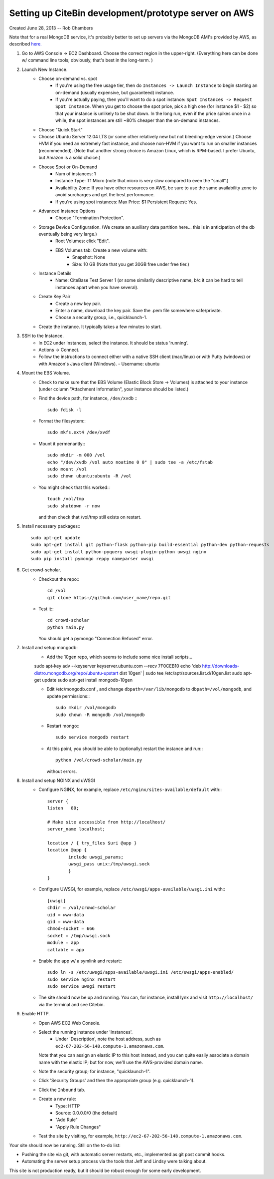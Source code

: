 Setting up CiteBin development/prototype server on AWS
------------------------------------------------------

Created June 28, 2013  -- Rob Chambers

Note that for a real MongoDB service, it's probably better to set up servers via the MongoDB AMI's
provided by AWS, as described `here. <http://docs.mongodb.org/ecosystem/tutorial/deploy-mongodb-from-aws-marketplace/#deploy-mongodb-from-aws-marketplace>`_

#) Go to AWS Console -> EC2 Dashboard. Choose the correct region in the upper-right. (Everything here can be done w/ command line tools; obviously, that's best in the long-term. )
#) Launch New Instance. 
    - Choose on-demand vs. spot
        - If you're using the free usage tier, then do ``Instances -> Launch Instance`` to begin starting an on-demand (usually expensive,
          but guaranteed) instance.
        - If you're actually paying, then you'll want to do a spot instance: ``Spot Instances -> Request Spot Instance``. When you get to 
          choose the spot price, pick a high one (for instance $1 - $2) so that your instance is unlikely to be shut down. In the long run,
          even if the price spikes once in a while, the spot instances are still ~80% cheaper than the on-demand instances.
    - Choose "Quick Start"
    - Choose Ubuntu Server 12.04 LTS (or some other relatively new but not bleeding-edge version.) Choose HVM if you need an extremely fast
      instance, and choose non-HVM if you want to run on smaller instances (recommended). (Note that another strong choice
      is Amazon Linux, which is RPM-based. I prefer Ubuntu, but Amazon is a solid choice.)
    - Choose Spot or On-Demand
        - Num of instances: 1
        - Instance Type: T1 Micro (note that micro is very slow compared to even the "small".)
        - Availability Zone: If you have other resources on AWS, be sure to use the same availability zone to avoid surcharges and
          get the best performance.
        - If you're using spot instances: Max Price: $1   Persistent Request: Yes.
    - Advanced Instance Options
        - Choose "Termination Protection".
    - Storage Device Configuration. (We create an auxiliary data partition here... this is in anticipation of the db eventually being very large.)
        - Root Volumes: click "Edit".
        - EBS Volumes tab: Create a new volume with:
            - Snapshot: None
            - Size: 10 GB (Note that you get 30GB free under free tier.)
    - Instance Details
        - Name: CiteBase Test Server 1    (or some similarily descriptive name, b/c it can be hard to tell instances apart when you have several).
    - Create Key Pair
        - Create a new key pair.
        - Enter a name, download the key pair. Save the .pem file somewhere safe/private.
        - Choose a security group, i.e., quicklaunch-1.
    - Create the instance. It typically takes a few minutes to start.
#) SSH to the Instance.
    - In EC2 under Instances, select the instance. It should be status 'running'.
    - Actions -> Connect.
    - Follow the instructions to connect either with a native SSH client (mac/linux) or with Putty (windows)
      or with Amazon's Java client (Windows). 
      - Username: ubuntu
#) Mount the EBS Volume.
    - Check to make sure that the EBS Volume (Elastic Block Store -> Volumes) is attached to your instance
      (under column "Attachment Information", your instance should be listed.)
    - Find the device path, for instance, ``/dev/xvdb`` :::
    
        sudo fdisk -l

    - Format the filesystem:::
    
    	sudo mkfs.ext4 /dev/xvdf
    	
    - Mount it permenantly:::
    
	sudo mkdir -m 000 /vol
	echo "/dev/xvdb /vol auto noatime 0 0" | sudo tee -a /etc/fstab
	sudo mount /vol
	sudo chown ubuntu:ubuntu -R /vol
        
    - You might check that this worked:::
    
    	touch /vol/tmp
    	sudo shutdown -r now
    	
      and then check that /vol/tmp still exists on restart.
#) Install necessary packages:::
	
	sudo apt-get update
	sudo apt-get install git python-flask python-pip build-essential python-dev python-requests
	sudo apt-get install python-pyquery uwsgi-plugin-python uwsgi nginx
	sudo pip install pymongo reppy nameparser uwsgi
	
#) Get crowd-scholar.
	- Checkout the repo:::
	
		cd /vol
		git clone https://github.com/user_name/repo.git
	
	- Test it:::
		
		cd crowd-scholar
		python main.py
		
	  You should get a pymongo "Connection Refused" error. 
	  
#) Install and setup mongodb:
	- Add the 10gen repo, which seems to include some nice install scripts...
	
	sudo apt-key adv --keyserver keyserver.ubuntu.com --recv 7F0CEB10
	echo 'deb http://downloads-distro.mongodb.org/repo/ubuntu-upstart dist 10gen' | sudo tee /etc/apt/sources.list.d/10gen.list
	sudo apt-get update
	sudo apt-get install mongodb-10gen

	- Edit /etc/mongodb.conf , and change ``dbpath=/var/lib/mongodb`` to ``dbpath=/vol/mongodb``, and update permissions:::
	
		sudo mkdir /vol/mongodb
		sudo chown -R mongodb /vol/mongodb
		
	- Restart mongo:::
	
		sudo service mongodb restart                                                                                         
		
	- At this point, you should be able to (optionally) restart the instance and run:::
	
		python /vol/crowd-scholar/main.py
		
	  without errors.
	  
#) Install and setup NGINX and uWSGI	  
	- Configure NGINX, for example, replace ``/etc/nginx/sites-available/default``  with:::
	
		server {
	        listen   80;
	
	        # Make site accessible from http://localhost/
	        server_name localhost;
	
	        location / { try_files $uri @app }
	        location @app {
	                include uwsgi_params;                                                                                                                           
	                uwsgi_pass unix:/tmp/uwsgi.sock
	                }                                                                                                                                               
	        }

	- Configure UWSGI, for example, replace ``/etc/uwsgi/apps-available/uwsgi.ini`` with:::
	
		[uwsgi]
		chdir = /vol/crowd-scholar
		uid = www-data
		gid = www-data
		chmod-socket = 666
		socket = /tmp/uwsgi.sock
		module = app
		callable = app
	
	- Enable the app w/ a symlink and restart:::
	
		sudo ln -s /etc/uwsgi/apps-available/uwsgi.ini /etc/uwsgi/apps-enabled/
		sudo service nginx restart
		sudo service uwsgi restart
		
	- The site should now be up and running. You can, for instance, install lynx and visit
	  ``http://localhost/`` via the terminal and see Citebin.	  
#) Enable HTTP.
	- Open AWS EC2 Web Console.
	- Select the running instance under 'Instances'.
		- Under 'Description', note the host address, such as ``ec2-67-202-56-148.compute-1.amazonaws.com``. 
	  Note that you can assign an elastic IP to this host instead, and you can quite easily associate
	  a domain name with the elastic IP; but for now, we'll use the AWS-provided domain name.
	- Note the security group; for instance, "quicklaunch-1". 
	- Click 'Security Groups' and then the appropriate group (e.g. quicklaunch-1).
	- Click the ``Inbound`` tab.
	- Create a new rule:
		- Type: HTTP
		- Source: 0.0.0.0/0 (the default)
		- "Add Rule"
		- "Apply Rule Changes"
	- Test the site by visiting, for example, ``http://ec2-67-202-56-148.compute-1.amazonaws.com``.
		
		
Your site should now be running. Still on the to-do list:

* Pushing the site via git, with automatic server restarts, etc., implemented as git post commit hooks.
* Automating the server setup process via the tools that Jeff and Lindsy were talking about.

This site is not production ready, but it should be robust enough for some early development.





